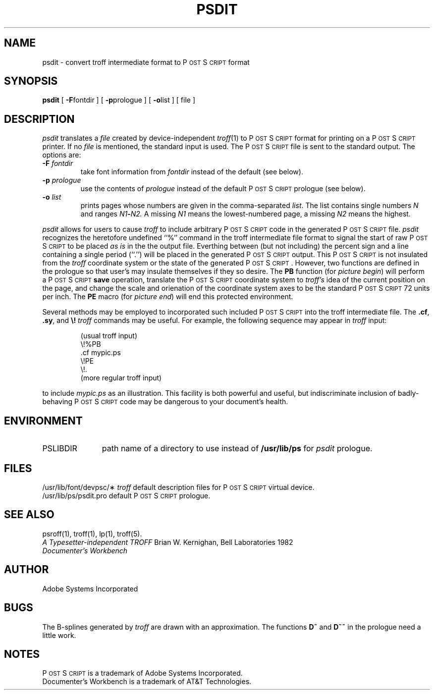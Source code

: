 '\"macro stdmacro
.TH PSDIT 1
.SH NAME
psdit \- convert troff intermediate format to P\s-2OST\s+2S\s-2CRIPT\s+2 format
.SH SYNOPSIS
.B psdit
[
.BR \-F fontdir
] [
.BR \-p prologue
] [
.BR \-o list
] [ file ]
.SH DESCRIPTION
.I psdit
translates a
.I file
created by device-independent
.IR troff (1)
to P\s-2OST\s+2S\s-2CRIPT\s+2 format for printing on a P\s-2OST\s+2S\s-2CRIPT\s+2 printer.
If no
.I file
is mentioned, the standard input is used.
The P\s-2OST\s+2S\s-2CRIPT\s+2 file is sent to the standard output.
The options are:
.TP
.BI \-F " fontdir"
take font information from
.I fontdir
instead of the default (see below).
.TP
.BI \-p " prologue"
use the contents of
.I prologue
instead of the default P\s-2OST\s+2S\s-2CRIPT\s+2 prologue (see below).
.TP
.BI \-o " list"
prints pages whose numbers are given in the comma-separated
.IR list .
The list contains single numbers
.I N
and ranges
.IB N1 \- N2.
A missing 
.I N1
means the lowest-numbered page, a missing
.I N2
means the highest.
.\" NOTE: As of 3.6, eqn doesn't accept -m,-r nor pic -T576.  An SCR has been
.\" submitted to make these be the defaults for these programs.
.\"
.\".PP
.\".B Note:
.\"the input for 
.\".I psdit
.\"should be prepared with the corresponding
.\".B \-Tpsc
.\"option of
.\".RI troff , 
.\".IR pic ,
.\"etc.
.\".br
.\".I eqn
.\"should be run with the flags
.\".B \-r576
.\"and
.\".BR \-m2
.\"to produce suitable output.  
.\".br
.\".I pic
.\"should be run with the 
.\".B \-D
.\"flag.
.\"With 
.\".B DWB
.\".IR pic ,
.\"use
.\".B \-T576
.\"to set the correct resolution.
.PP
.I psdit
allows for users to cause 
.I troff
to include arbitrary P\s-2OST\s+2S\s-2CRIPT\s+2 code in the generated P\s-2OST\s+2S\s-2CRIPT\s+2 file.
.I psdit 
recognizes the heretofore undefined ``%'' command in the
troff intermediate file format to signal the start of raw P\s-2OST\s+2S\s-2CRIPT\s+2
to be placed 
.I 
as is
in the the output file.  Everthing between (but not including)
the percent sign and a line containing a single period (``.'') will
be placed in the generated P\s-2OST\s+2S\s-2CRIPT\s+2 output.  This P\s-2OST\s+2S\s-2CRIPT\s+2 is not insulated
from the 
.I troff
coordinate system or the state of the generated P\s-2OST\s+2S\s-2CRIPT\s+2. However, two functions
are defined in the prologue so that user's may insulate themselves if they
so desire.  The 
.B PB
function (for \f2picture begin\fP) will perform a P\s-2OST\s+2S\s-2CRIPT\s+2 
.B save 
operation, translate the P\s-2OST\s+2S\s-2CRIPT\s+2 coordinate system to 
.I troff's
idea of the current position on the page, and change the scale and
orienation of the coordinate system axes to be the standard P\s-2OST\s+2S\s-2CRIPT\s+2 72 units
per inch.  The
.B PE
macro (for \f2picture end\fP) will end this protected environment.
.LP
Several methods may be employed to incorporated such included P\s-2OST\s+2S\s-2CRIPT\s+2
into the troff intermediate file.  The 
.BR \&.cf ,
.BR \&.sy ,
and 
\f3\\\^!\f1
.I troff
commands may be useful.
For example, the following sequence may appear in \f2troff\fP input:
.PP
.RS
(usual troff input)
.br
\\\^!%PB
.br
\&.cf mypic.ps
.br
\\\^!PE
.br
\\\^!.
.br
(more regular troff input)
.RE
.PP
to include 
.I mypic.ps
as an illustration.  This facility is both powerful and useful,
but indiscriminate inclusion of badly-behaving P\s-2OST\s+2S\s-2CRIPT\s+2 code may be
dangerous to your document's health.
.SH ENVIRONMENT
.TP \w'PSLIBDIR\0\0\0'u
PSLIBDIR
path name of a directory to use instead of
.B /usr/lib/ps 
for 
.I psdit 
prologue.
.SH FILES
.ta \w'/usr/lib/font/devpsc/\(**\0\0\0'u
/usr/lib/font/devpsc/\(**	\f2troff\f1 default description files for P\s-2OST\s+2S\s-2CRIPT\s+2 virtual device.
.br
/usr/lib/ps/psdit.pro	default P\s-2OST\s+2S\s-2CRIPT\s+2 prologue.
.SH "SEE ALSO"
psroff(1), troff(1), lp(1), troff(5).
.br
\f2A Typesetter-independent TROFF\f1 Brian W. Kernighan, Bell Laboratories 1982
.br
.I
Documenter's Workbench
.SH AUTHOR
Adobe Systems Incorporated
.SH BUGS
.\" NOTE: As of 3.6, eqn doesn't accept -m,-r nor pic -T576.  An SCR has been
.\" submitted to make these be the defaults for these programs.
.\"
.\"The versions of 
.\".I eqn
.\"and 
.\".I pic
.\"distributed with ditroff (from AT&T) have the device names compiled in
.\"(so much for device independence!).  They should just read the device
.\"description file for the information they need.  You must be careful
.\"to know which version of 
.\".I eqn 
.\"you are running or you will get undesirable results.
.\".PP
The B-splines generated by
.I troff
are drawn with an approximation.  The functions 
.B D~
and 
.B D~~
in the prologue need a little work.
.SH NOTES
P\s-2OST\s+2S\s-2CRIPT\s+2 is a trademark of Adobe Systems Incorporated.
.br
Documenter's Workbench is a trademark of AT&T Technologies.
